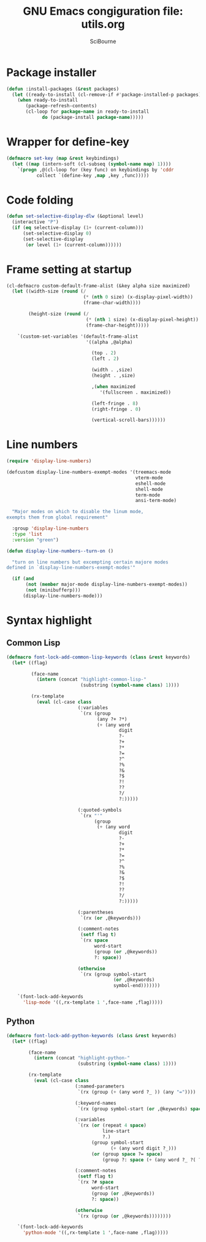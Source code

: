 #+title: GNU Emacs congiguration file: utils.org
#+author: SciBourne

#+LANGUAGE: en
#+PROPERTY: results silent
#+STARTUP: showall
#+STARTUP: indent
#+STARTUP: hidestars



* Package installer

#+BEGIN_SRC emacs-lisp
  (defun :install-packages (&rest packages)
    (let ((ready-to-install (cl-remove-if #'package-installed-p packages)))
      (when ready-to-install
         (package-refresh-contents)
         (cl-loop for package-name in ready-to-install
               do (package-install package-name)))))
#+END_SRC


* Wrapper for define-key

#+BEGIN_SRC emacs-lisp
  (defmacro set-key (map &rest keybindings)
    (let ((map (intern-soft (cl-subseq (symbol-name map) 1))))
      `(progn ,@(cl-loop for (key func) on keybindings by 'cddr
			 collect `(define-key ,map ,key ,func)))))
#+END_SRC



* Code folding

#+BEGIN_SRC emacs-lisp
  (defun set-selective-display-dlw (&optional level)
    (interactive "P")
    (if (eq selective-display (1+ (current-column)))
        (set-selective-display 0)
        (set-selective-display
         (or level (1+ (current-column))))))
#+END_SRC



* Frame setting at startup

#+BEGIN_SRC emacs-lisp
  (cl-defmacro custom-default-frame-alist (&key alpha size maximized)
    (let ((width-size (round (/
                              (* (nth 0 size) (x-display-pixel-width))
                              (frame-char-width))))

          (height-size (round (/
                               (* (nth 1 size) (x-display-pixel-height))
                               (frame-char-height)))))

      `(custom-set-variables '(default-frame-alist
                               '((alpha ,@alpha)

                                 (top . 2)
                                 (left . 2)

                                 (width . ,size)
                                 (height . ,size)

                                 ,(when maximized
                                    '(fullscreen . maximized))

                                 (left-fringe . 8)
                                 (right-fringe . 0)

                                 (vertical-scroll-bars))))))
#+END_SRC



* Line numbers

#+BEGIN_SRC emacs-lisp
  (require 'display-line-numbers)
#+END_SRC

#+BEGIN_SRC emacs-lisp
  (defcustom display-line-numbers-exempt-modes '(treemacs-mode
                                                 vterm-mode
                                                 eshell-mode
                                                 shell-mode
                                                 term-mode
                                                 ansi-term-mode)

    "Major modes on which to disable the linum mode,
  exempts them from global requirement"

    :group 'display-line-numbers
    :type 'list
    :version "green")
#+END_SRC

#+BEGIN_SRC emacs-lisp
  (defun display-line-numbers--turn-on ()

    "turn on line numbers but excempting certain majore modes
  defined in `display-line-numbers-exempt-modes'"

    (if (and
         (not (member major-mode display-line-numbers-exempt-modes))
         (not (minibufferp)))
        (display-line-numbers-mode)))
#+END_SRC



* Syntax highlight

** Common Lisp

#+BEGIN_SRC emacs-lisp
  (defmacro font-lock-add-common-lisp-keywords (class &rest keywords)
    (let* ((flag)

           (face-name
             (intern (concat "highlight-common-lisp-"
                             (substring (symbol-name class) 1))))

           (rx-template
             (eval (cl-case class
                            (:variables
                             `(rx (group
                                   (any ?+ ?*)
                                   (+ (any word
                                           digit
                                           ?-
                                           ?+
                                           ?*
                                           ?=
                                           ?^
                                           ?%
                                           ?&
                                           ?$
                                           ?!
                                           ??
                                           ?/
                                           ?:)))))

                            (:quoted-symbols
                             `(rx "'"
                                  (group
                                   (+ (any word
                                           digit
                                           ?-
                                           ?+
                                           ?*
                                           ?=
                                           ?^
                                           ?%
                                           ?&
                                           ?$
                                           ?!
                                           ??
                                           ?/
                                           ?:)))))

                            (:parentheses
                             `(rx (or ,@keywords)))

                            (:comment-notes
                             (setf flag t)
                             `(rx space
                                  word-start
                                  (group (or ,@keywords))
                                  ?: space))

                            (otherwise
                             `(rx (group symbol-start
                                         (or ,@keywords)
                                         symbol-end)))))))

      `(font-lock-add-keywords
        'lisp-mode '((,rx-template 1 ',face-name ,flag)))))
#+END_SRC


** Python

#+BEGIN_SRC emacs-lisp
  (defmacro font-lock-add-python-keywords (class &rest keywords)
    (let* ((flag)

          (face-name
            (intern (concat "highlight-python-"
                            (substring (symbol-name class) 1))))

          (rx-template
            (eval (cl-case class
                           (:named-parameters
                            `(rx (group (+ (any word ?_ )) (any "="))))

                           (:keyword-names
                            `(rx (group symbol-start (or ,@keywords) space)))

                           (:variables
                            `(rx (or (repeat 4 space)
                                     line-start
                                     ?.)
                                 (group symbol-start
                                        (+ (any word digit ?_)))
                                 (or (group space ?= space)
                                     (group ?: space (+ (any word ?_ ?( ?) ))))))

                           (:comment-notes
                            (setf flag t)
                            `(rx ?# space
                                 word-start
                                 (group (or ,@keywords))
                                 ?: space))

                           (otherwise
                            `(rx (group (or ,@keywords))))))))

      `(font-lock-add-keywords
        'python-mode '((,rx-template 1 ',face-name ,flag)))))
#+END_SRC
